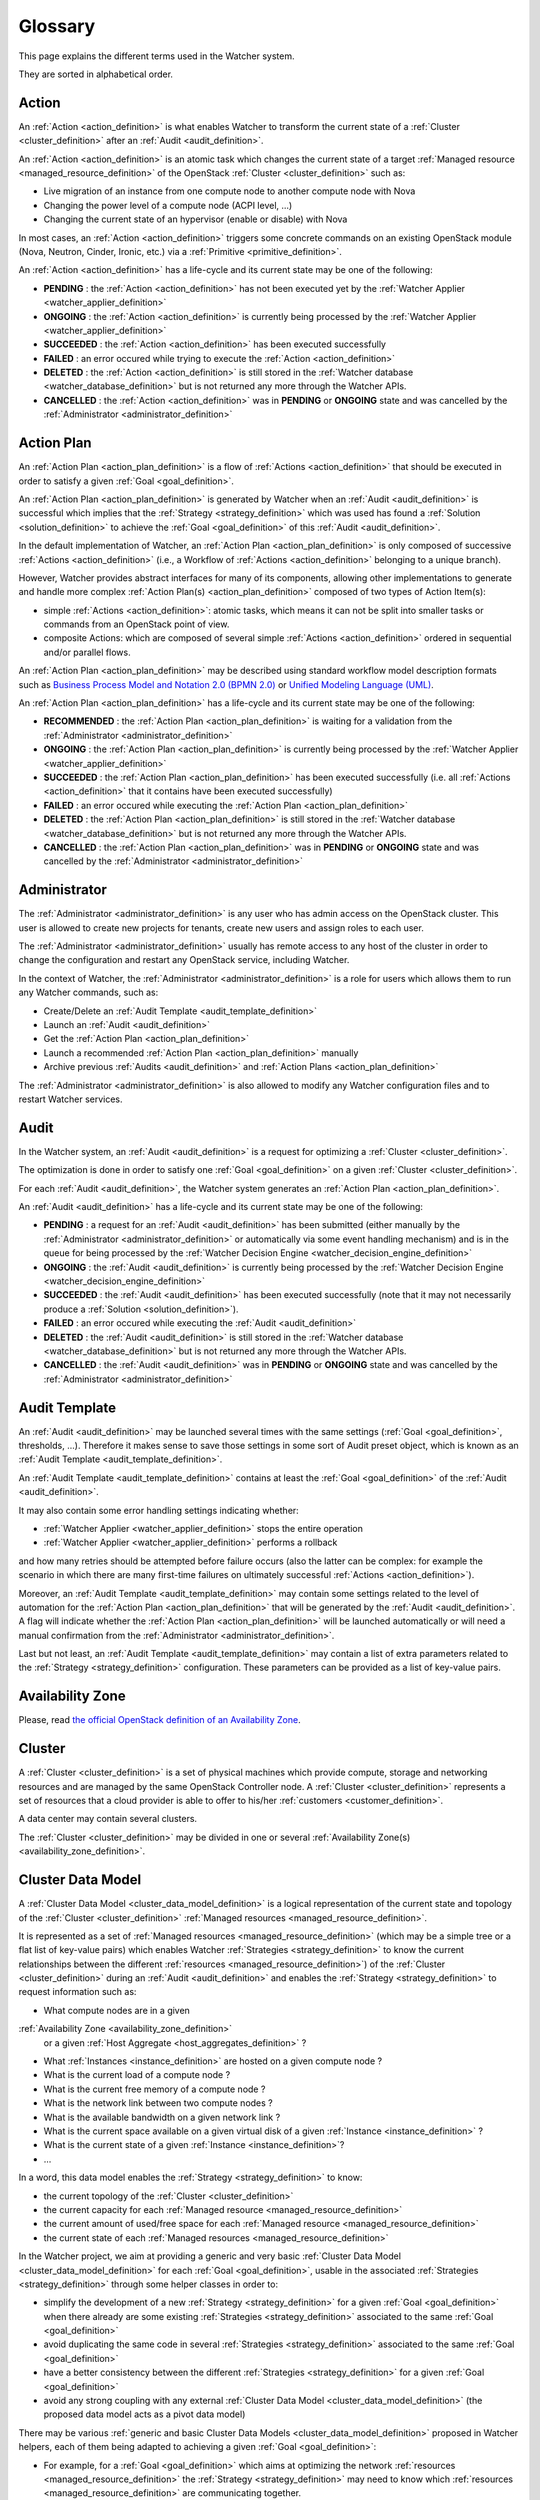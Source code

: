 ..
      Except where otherwise noted, this document is licensed under Creative
      Commons Attribution 3.0 License.  You can view the license at:

          https://creativecommons.org/licenses/by/3.0/

==========
 Glossary
==========

.. glossary::
   :sorted:

This page explains the different terms used in the Watcher system.

They are sorted in alphabetical order.

.. _action_definition:

Action
======

An :ref:`Action <action_definition>` is what enables Watcher to transform the
current state of a :ref:`Cluster <cluster_definition>` after an
:ref:`Audit <audit_definition>`.

An :ref:`Action <action_definition>` is an atomic task which changes the
current state of a target :ref:`Managed resource <managed_resource_definition>`
of the OpenStack :ref:`Cluster <cluster_definition>` such as:

-  Live migration of an instance from one compute node to another compute
   node with Nova
-  Changing the power level of a compute node (ACPI level, ...)
-  Changing the current state of an hypervisor (enable or disable) with Nova

In most cases, an :ref:`Action <action_definition>` triggers some concrete
commands on an existing OpenStack module (Nova, Neutron, Cinder, Ironic, etc.)
via a :ref:`Primitive <primitive_definition>`.

An :ref:`Action <action_definition>` has a life-cycle and its current state may
be one of the following:

-  **PENDING** : the :ref:`Action <action_definition>` has not been executed
   yet by the :ref:`Watcher Applier <watcher_applier_definition>`
-  **ONGOING** : the :ref:`Action <action_definition>` is currently being
   processed by the :ref:`Watcher Applier <watcher_applier_definition>`
-  **SUCCEEDED** : the :ref:`Action <action_definition>` has been executed
   successfully
-  **FAILED** : an error occured while trying to execute the
   :ref:`Action <action_definition>`
-  **DELETED** : the :ref:`Action <action_definition>` is still stored in the
   :ref:`Watcher database <watcher_database_definition>` but is not returned
   any more through the Watcher APIs.
-  **CANCELLED** : the :ref:`Action <action_definition>` was in **PENDING** or
   **ONGOING** state and was cancelled by the
   :ref:`Administrator <administrator_definition>`

.. _action_plan_definition:

Action Plan
===========

An :ref:`Action Plan <action_plan_definition>` is a flow of
:ref:`Actions <action_definition>` that should be executed in order to satisfy
a given :ref:`Goal <goal_definition>`.

An :ref:`Action Plan <action_plan_definition>` is generated by Watcher when an
:ref:`Audit <audit_definition>` is successful which implies that the
:ref:`Strategy <strategy_definition>`
which was used has found a :ref:`Solution <solution_definition>` to achieve the
:ref:`Goal <goal_definition>` of this :ref:`Audit <audit_definition>`.

In the default implementation of Watcher, an
:ref:`Action Plan <action_plan_definition>`
is only composed of successive :ref:`Actions <action_definition>`
(i.e., a Workflow of :ref:`Actions <action_definition>` belonging to a unique
branch).

However, Watcher provides abstract interfaces for many of its components,
allowing other implementations to generate and handle more complex
:ref:`Action Plan(s) <action_plan_definition>`
composed of two types of Action Item(s):

-  simple :ref:`Actions <action_definition>`: atomic tasks, which means it
   can not be split into smaller tasks or commands from an OpenStack point of
   view.
-  composite Actions: which are composed of several simple
   :ref:`Actions <action_definition>`
   ordered in sequential and/or parallel flows.

An :ref:`Action Plan <action_plan_definition>` may be described using
standard workflow model description formats such as
`Business Process Model and Notation 2.0 (BPMN 2.0) <http://www.omg.org/spec/BPMN/2.0/>`_
or `Unified Modeling Language (UML) <http://www.uml.org/>`_.

An :ref:`Action Plan <action_plan_definition>` has a life-cycle and its current
state may be one of the following:

-  **RECOMMENDED** : the :ref:`Action Plan <action_plan_definition>` is waiting
   for a validation from the :ref:`Administrator <administrator_definition>`
-  **ONGOING** : the :ref:`Action Plan <action_plan_definition>` is currently
   being processed by the :ref:`Watcher Applier <watcher_applier_definition>`
-  **SUCCEEDED** : the :ref:`Action Plan <action_plan_definition>` has been
   executed successfully (i.e. all :ref:`Actions <action_definition>` that it
   contains have been executed successfully)
-  **FAILED** : an error occured while executing the
   :ref:`Action Plan <action_plan_definition>`
-  **DELETED** : the :ref:`Action Plan <action_plan_definition>` is still
   stored in the :ref:`Watcher database <watcher_database_definition>` but is
   not returned any more through the Watcher APIs.
-  **CANCELLED** : the :ref:`Action Plan <action_plan_definition>` was in
   **PENDING** or **ONGOING** state and was cancelled by the
   :ref:`Administrator <administrator_definition>`

.. _administrator_definition:

Administrator
=============

The :ref:`Administrator <administrator_definition>` is any user who has admin
access on the OpenStack cluster. This user is allowed to create new projects
for tenants, create new users and assign roles to each user.

The :ref:`Administrator <administrator_definition>` usually has remote access
to any host of the cluster in order to change the configuration and restart any
OpenStack service, including Watcher.

In the context of Watcher, the :ref:`Administrator <administrator_definition>`
is a role for users which allows them to run any Watcher commands, such as:

-  Create/Delete an :ref:`Audit Template <audit_template_definition>`
-  Launch an :ref:`Audit <audit_definition>`
-  Get the :ref:`Action Plan <action_plan_definition>`
-  Launch a recommended :ref:`Action Plan <action_plan_definition>` manually
-  Archive previous :ref:`Audits <audit_definition>` and
   :ref:`Action Plans <action_plan_definition>`


The :ref:`Administrator <administrator_definition>` is also allowed to modify
any Watcher configuration files and to restart Watcher services.

.. _audit_definition:

Audit
=====

In the Watcher system, an :ref:`Audit <audit_definition>` is a request for
optimizing a :ref:`Cluster <cluster_definition>`.

The optimization is done in order to satisfy one :ref:`Goal <goal_definition>`
on a given :ref:`Cluster <cluster_definition>`.

For each :ref:`Audit <audit_definition>`, the Watcher system generates an
:ref:`Action Plan <action_plan_definition>`.

An :ref:`Audit <audit_definition>` has a life-cycle and its current state may
be one of the following:

-  **PENDING** : a request for an :ref:`Audit <audit_definition>` has been
   submitted (either manually by the
   :ref:`Administrator <administrator_definition>` or automatically via some
   event handling mechanism) and is in the queue for being processed by the
   :ref:`Watcher Decision Engine <watcher_decision_engine_definition>`
-  **ONGOING** : the :ref:`Audit <audit_definition>` is currently being
   processed by the
   :ref:`Watcher Decision Engine <watcher_decision_engine_definition>`
-  **SUCCEEDED** : the :ref:`Audit <audit_definition>` has been executed
   successfully (note that it may not necessarily produce a
   :ref:`Solution <solution_definition>`).
-  **FAILED** : an error occured while executing the
   :ref:`Audit <audit_definition>`
-  **DELETED** : the :ref:`Audit <audit_definition>` is still stored in the
   :ref:`Watcher database <watcher_database_definition>` but is not returned
   any more through the Watcher APIs.
-  **CANCELLED** : the :ref:`Audit <audit_definition>` was in **PENDING** or
   **ONGOING** state and was cancelled by the
   :ref:`Administrator <administrator_definition>`

.. _audit_template_definition:

Audit Template
==============

An :ref:`Audit <audit_definition>` may be launched several times with the same
settings (:ref:`Goal <goal_definition>`, thresholds, ...). Therefore it makes
sense to save those settings in some sort of Audit preset object, which is
known as an :ref:`Audit Template <audit_template_definition>`.

An :ref:`Audit Template <audit_template_definition>` contains at least the
:ref:`Goal <goal_definition>` of the :ref:`Audit <audit_definition>`.

It may also contain some error handling settings indicating whether:

-  :ref:`Watcher Applier <watcher_applier_definition>` stops the
   entire operation
-  :ref:`Watcher Applier <watcher_applier_definition>` performs a rollback

and how many retries should be attempted before failure occurs (also the latter
can be complex: for example the scenario in which there are many first-time
failures on ultimately successful :ref:`Actions <action_definition>`).

Moreover, an :ref:`Audit Template <audit_template_definition>` may contain some
settings related to the level of automation for the
:ref:`Action Plan <action_plan_definition>` that will be generated by the
:ref:`Audit <audit_definition>`.
A flag will indicate whether the :ref:`Action Plan <action_plan_definition>`
will be launched automatically or will need a manual confirmation from the
:ref:`Administrator <administrator_definition>`.

Last but not least, an :ref:`Audit Template <audit_template_definition>` may
contain a list of extra parameters related to the
:ref:`Strategy <strategy_definition>` configuration. These parameters can be
provided as a list of key-value pairs.

.. _availability_zone_definition:

Availability Zone
=================

Please, read `the official OpenStack definition of an Availability Zone <http://docs.openstack.org/developer/nova/aggregates.html#availability-zones-azs>`_.

.. _cluster_definition:

Cluster
=======

A :ref:`Cluster <cluster_definition>` is a set of physical machines which
provide compute, storage and networking resources and are managed by the same
OpenStack Controller node.
A :ref:`Cluster <cluster_definition>` represents a set of resources that a
cloud provider is able to offer to his/her
:ref:`customers <customer_definition>`.

A data center may contain several clusters.

The :ref:`Cluster <cluster_definition>` may be divided in one or several
:ref:`Availability Zone(s) <availability_zone_definition>`.

.. _cluster_data_model_definition:

Cluster Data Model
==================

A :ref:`Cluster Data Model <cluster_data_model_definition>` is a logical
representation of the current state and topology of the
:ref:`Cluster <cluster_definition>`
:ref:`Managed resources <managed_resource_definition>`.

It is represented as a set of
:ref:`Managed resources <managed_resource_definition>`
(which may be a simple tree or a flat list of key-value pairs)
which enables Watcher :ref:`Strategies <strategy_definition>` to know the
current relationships between the different
:ref:`resources <managed_resource_definition>`) of the
:ref:`Cluster <cluster_definition>` during an :ref:`Audit <audit_definition>`
and enables the :ref:`Strategy <strategy_definition>` to request information
such as:

-  What compute nodes are in a given
:ref:`Availability Zone <availability_zone_definition>`
   or a given :ref:`Host Aggregate <host_aggregates_definition>` ?
-  What :ref:`Instances <instance_definition>` are hosted on a given compute
   node ?
-  What is the current load of a compute node ?
-  What is the current free memory of a compute node ?
-  What is the network link between two compute nodes ?
-  What is the available bandwidth on a given network link ?
-  What is the current space available on a given virtual disk of a given
   :ref:`Instance <instance_definition>` ?
-  What is the current state of a given :ref:`Instance <instance_definition>`?
-  ...

In a word, this data model enables the :ref:`Strategy <strategy_definition>`
to know:

-  the current topology of the :ref:`Cluster <cluster_definition>`
-  the current capacity for each
   :ref:`Managed resource <managed_resource_definition>`
-  the current amount of used/free space for each
   :ref:`Managed resource <managed_resource_definition>`
-  the current state of each
   :ref:`Managed resources <managed_resource_definition>`

In the Watcher project, we aim at providing a generic and very basic
:ref:`Cluster Data Model <cluster_data_model_definition>` for each
:ref:`Goal <goal_definition>`, usable in the associated
:ref:`Strategies <strategy_definition>` through some helper classes in order
to:

-  simplify the development of a new
   :ref:`Strategy <strategy_definition>` for a given
   :ref:`Goal <goal_definition>` when there already are some existing
   :ref:`Strategies <strategy_definition>` associated to the same
   :ref:`Goal <goal_definition>`
-  avoid duplicating the same code in several
   :ref:`Strategies <strategy_definition>` associated to the same
   :ref:`Goal <goal_definition>`
-  have a better consistency between the different
   :ref:`Strategies <strategy_definition>` for a given
   :ref:`Goal <goal_definition>`
-  avoid any strong coupling with any external
   :ref:`Cluster Data Model <cluster_data_model_definition>`
   (the proposed data model acts as a pivot data model)

There may be various
:ref:`generic and basic Cluster Data Models <cluster_data_model_definition>`
proposed in Watcher helpers, each of them being adapted to achieving a given
:ref:`Goal <goal_definition>`:

-  For example, for a
   :ref:`Goal <goal_definition>` which aims at optimizing the network
   :ref:`resources <managed_resource_definition>` the
   :ref:`Strategy <strategy_definition>` may need to know which
   :ref:`resources <managed_resource_definition>` are communicating together.
-  Whereas for a :ref:`Goal <goal_definition>` which aims at optimizing thermal
   and power conditions, the :ref:`Strategy <strategy_definition>` may need to
   know the location of each compute node in the racks and the location of each
   rack in the room.

Note however that a developer can use his/her own
:ref:`Cluster Data Model <cluster_data_model_definition>` if the proposed data
model does not fit his/her needs as long as the
:ref:`Strategy <strategy_definition>` is able to produce a
:ref:`Solution <solution_definition>` for the requested
:ref:`Goal <goal_definition>`.
For example, a developer could rely on the Nova Data Model to optimize some
compute resources.

The :ref:`Cluster Data Model <cluster_data_model_definition>` may be persisted
in any appropriate storage system (SQL database, NoSQL database, JSON file,
XML File, In Memory Database, ...).

.. _cluster_history_definition:

Cluster History
===============

The :ref:`Cluster History <cluster_history_definition>` contains all the
previously collected timestamped data such as metrics and events associated
to any :ref:`managed resource <managed_resource_definition>` of the
:ref:`Cluster <cluster_definition>`.

Just like the :ref:`Cluster Data Model <cluster_data_model_definition>`, this
history may be used by any :ref:`Strategy <strategy_definition>` in order to
find the most optimal :ref:`Solution <solution_definition>` during an
:ref:`Audit <audit_definition>`.

In the Watcher project, a generic
:ref:`Cluster History <cluster_history_definition>`
API is proposed with some helper classes in order to :

-  share a common measurement (events or metrics) naming based on what is
   defined in Ceilometer.
   See `the full list of available measurements <http://docs.openstack.org/admin-guide-cloud/telemetry-measurements.html>`_
-  share common meter types (Cumulative, Delta, Gauge) based on what is
   defined in Ceilometer.
   See `the full list of meter types <http://docs.openstack.org/admin-guide-cloud/telemetry-measurements.html>`_
-  simplify the development of a new :ref:`Strategy <strategy_definition>`
-  avoid duplicating the same code in several
:ref:`Strategies <strategy_definition>`
-  have a better consistency between the different
:ref:`Strategies <strategy_definition>`
-  avoid any strong coupling with any external metrics/events storage system
   (the proposed API and measurement naming system acts as a pivot format)

Note however that a developer can use his/her own history management system if
the Ceilometer system does not fit his/her needs as long as the
:ref:`Strategy <strategy_definition>` is able to produce a
:ref:`Solution <solution_definition>` for the requested
:ref:`Goal <goal_definition>`.

The :ref:`Cluster History <cluster_history_definition>` data may be persisted
in any appropriate storage system (InfluxDB, OpenTSDB, MongoDB,...).

.. _controller_node_definition:

Controller Node
===============

A controller node is a machine that typically runs the following core OpenStack
services:

-  Keystone: for identity and service management
-  Cinder scheduler: for volumes management
-  Glance controller: for image management
-  Neutron controller: for network management
-  Nova controller: for global compute resources management with services
   such as nova-scheduler, nova-conductor and nova-network.

In many configurations, Watcher will reside on a controller node even if it
can potentially be hosted on a dedicated machine.

.. _compute_node_definition:

Compute node
============

Please, read `the official OpenStack definition of a Compute Node <http://docs.openstack.org/openstack-ops/content/compute_nodes.html>`_.

.. _customer_definition:

Customer
========

A :ref:`Customer <customer_definition>` is the person or company which
subscribes to the cloud provider offering. A customer may have several
:ref:`Project(s) <project_definition>`
hosted on the same :ref:`Cluster <cluster_definition>` or dispatched on
different clusters.

In the private cloud context, the :ref:`Customers <customer_definition>` are
different groups within the same organization (different departments, project
teams, branch offices and so on). Cloud infrastructure includes the ability to
precisely track each customer's service usage so that it can be charged back to
them, or at least reported to them.

.. _goal_definition:

Goal
====

A :ref:`Goal <goal_definition>` is a human readable, observable and measurable
end result having one objective to be achieved.

Here are some examples of :ref:`Goals <goal_definition>`:

-  minimize the energy consumption
-  minimize the number of compute nodes (consolidation)
-  balance the workload among compute nodes
-  minimize the license cost (some softwares have a licensing model which is
   based on the number of sockets or cores where the software is deployed)
-  find the most appropriate moment for a planned maintenance on a
   given group of host (which may be an entire availability zone):
   power supply replacement, cooling system replacement, hardware
   modification, ...


.. _host_aggregates_definition:

Host Aggregate
==============

Please, read `the official OpenStack definition of a Host Aggregate <http://docs.openstack.org/developer/nova/aggregates.html>`_.

.. _instance_definition:

Instance
========

A running virtual machine, or a virtual machine in a known state such as
suspended, that can be used like a hardware server.

.. _managed_resource_definition:

Managed resource
================

A :ref:`Managed resource <managed_resource_definition>` is one instance of
:ref:`Managed resource type <managed_resource_type_definition>` in a topology
with particular properties and dependencies on other
:ref:`Managed resources <managed_resource_definition>` (relationships).

For example, a :ref:`Managed resource <managed_resource_definition>` can be one
virtual machine (i.e., an :ref:`instance <instance_definition>`) hosted on a
:ref:`compute node <compute_node_definition>` and connected to another virtual
machine through a network link (represented also as a
:ref:`Managed resource <managed_resource_definition>` in the
:ref:`Cluster Data Model <cluster_data_model_definition>`).

.. _managed_resource_type_definition:

Managed resource type
=====================

A :ref:`Managed resource type <managed_resource_definition>` is a type of
hardware or software element of the :ref:`Cluster <cluster_definition>` that
the Watcher system can act on.

Here are some examples of
:ref:`Managed resource types <managed_resource_definition>`:

-  `Nova Host Aggregates <http://docs.openstack.org/developer/heat/template_guide/openstack.html#OS::Nova::HostAggregate>`_
-  `Nova Servers <http://docs.openstack.org/developer/heat/template_guide/openstack.html#OS::Nova::Server>`_
-  `Cinder Volumes <http://docs.openstack.org/developer/heat/template_guide/openstack.html#OS::Cinder::Volume>`_
-  `Neutron Routers <http://docs.openstack.org/developer/heat/template_guide/openstack.html#OS::Neutron::Router>`_
-  `Neutron Networks <http://docs.openstack.org/developer/heat/template_guide/openstack.html#OS::Neutron::Net>`_
-  `Neutron load-balancers <http://docs.openstack.org/developer/heat/template_guide/openstack.html#OS::Neutron::LoadBalancer>`_
-  `Sahara Hadoop Cluster <http://docs.openstack.org/developer/heat/template_guide/openstack.html#OS::Sahara::Cluster>`_
-  ...

It can be any of the `the official list of available resource types defined in OpenStack for HEAT <http://docs.openstack.org/developer/heat/template_guide/openstack.html>`_.

.. _efficiency_definition:

Optimization Efficiency
=======================

The :ref:`Optimization Efficiency <efficiency_definition>` is the objective
measure of how much of the :ref:`Goal <goal_definition>` has been achieved in
respect with constraints and :ref:`SLAs <sla_definition>` defined by the
:ref:`Customer <customer_definition>`.

The way efficiency is evaluated will depend on the
:ref:`Goal <goal_definition>` to achieve.

Of course, the efficiency will be relevant only as long as the
:ref:`Action Plan <action_plan_definition>` is relevant
(i.e., the current state of the :ref:`Cluster <cluster_definition>`
has not changed in a way that a new :ref:`Audit <audit_definition>` would need
to be launched).

For example, if the :ref:`Goal <goal_definition>` is to lower the energy
consumption, the :ref:`Efficiency <efficiency_definition>` will be computed
using several indicators (KPIs):

-  the percentage of energy gain (which must be the highest possible)
-  the number of :ref:`SLA violations <sla_violation_definition>`
   (which must be the lowest possible)
-  the number of virtual machine migrations (which must be the lowest possible)

All those indicators (KPIs) are computed within a given timeframe, which is the
time taken to execute the whole :ref:`Action Plan <action_plan_definition>`.

The efficiency also enables the :ref:`Administrator <administrator_definition>`
to objectively compare different :ref:`Strategies <strategy_definition>` for
the same goal and same workload of the :ref:`Cluster <cluster_definition>`.

.. _project_definition:

Project
=======

:ref:`Projects <project_definition>` represent the base unit of “ownership”
in OpenStack, in that all :ref:`resources <managed_resource_definition>` in
OpenStack should be owned by a specific :ref:`project <project_definition>`.
In OpenStack Identity, a :ref:`project <project_definition>` must be owned by a
specific domain.

Please, read `the official OpenStack definition of a Project <http://docs.openstack.org/glossary/content/glossary.html>`_.


.. _primitive_definition

Primitive
=========

A :ref:`Primitive <primitive_definition>` is the component that carries out a
certain type of atomic :ref:`Actions <action_definition>` on a given
:ref:`Managed resource <managed_resource_definition>` (nova, swift, neutron,
glance,..). A :ref:`Primitive <primitive_definition>` is a part of the
:ref:`Watcher Applier <watcher_applier_definition>` module.

For example, there can be a :ref:`Primitive <primitive_definition>` which is
responsible for creating a snapshot of a given instance on a Nova compute node.
This :ref:`Primitive <primitive_definition>` knows exactly how to send
the appropriate commands to Nova for this type of
:ref:`Actions <action_definition>`.

.. _sla_definition:

SLA
===

:ref:`SLA <sla_definition>` means Service Level Agreement.

The resources are negotiated between the :ref:`Customer <customer_definition>`
and the Cloud Provider in a contract.

Most of the time, this contract is composed of two documents:

-  :ref:`SLA <sla_definition>` : Service Level Agreement
-  :ref:`SLO <slo_definition>` : Service Level Objectives

Note that the :ref:`SLA <sla_definition>` is more general than the
:ref:`SLO <slo_definition>` in the sense that the former specifies what service
is to be provided, how it is supported, times, locations, costs, performance,
and responsibilities of the parties involved while the
:ref:`SLO <slo_definition>` focuses on more measurable characteristics such as
availability, throughput, frequency, response time or quality.

You can also read `the Wikipedia page for SLA <https://en.wikipedia.org/wiki/Service-level_agreement>`_
which provides a good definition.

.. _sla_violation_definition:

SLA violation
=============

A :ref:`SLA violation <sla_violation_definition>` happens when a
:ref:`SLA <sla_definition>` defined with a given
:ref:`Customer <customer_definition>` could not be respected by the
cloud provider within the timeframe defined by the official contract document.

.. _slo_definition:

SLO
===

A Service Level Objective (SLO) is a key element of a
:ref:`SLA <sla_definition>` between a service provider and a
:ref:`Customer <customer_definition>`. SLOs are agreed as a means of measuring
the performance of the Service Provider and are outlined as a way of avoiding
disputes between the two parties based on misunderstanding.

You can also read `the Wikipedia page for SLO <https://en.wikipedia.org/wiki/Service_level_objective>`_
which provides a good definition.

.. _solution_definition:

Solution
========

A :ref:`Solution <solution_definition>` is a set of
:ref:`Actions <action_definition>` generated by a
:ref:`Strategy <strategy_definition>` (i.e., an algorithm) in order to achieve
the :ref:`Goal <goal_definition>` of an :ref:`Audit <audit_definition>`.

A :ref:`Solution <solution_definition>` is different from an
:ref:`Action Plan <action_plan_definition>` because it contains the
non-scheduled list of :ref:`Actions <action_definition>` which is produced by a
:ref:`Strategy <strategy_definition>`. In other words, the list of Actions in
a :ref:`Solution <solution_definition>` has not yet been re-ordered by the
:ref:`Watcher Planner <watcher_planner_definition>`.

Note that some algorithms (i.e. :ref:`Strategies <strategy_definition>`) may
generate several :ref:`Solutions <solution_definition>`. This gives rise to the
problem of determining which :ref:`Solution <solution_definition>` should be
applied.

Two approaches to dealing with this can be envisaged:

-  **fully automated mode**: only the :ref:`Solution <solution_definition>`
 with the highest ranking (i.e., the highest
   :ref:`Optimization Efficiency <efficiency_definition>`)
   will be sent to the :ref:`Watcher Planner <watcher_planner_definition>` and
   translated into concrete :ref:`Actions <action_definition>`.
-  **manual mode**: several :ref:`Solutions <solution_definition>` are proposed
   to the :ref:`Administrator <administrator_definition>` with a detailed
   measurement of the estimated
   :ref:`Optimization Efficiency <efficiency_definition>` and he/she decides
   which one will be launched.

.. _strategy_definition:

Strategy
========

A :ref:`Strategy <strategy_definition>` is an algorithm implementation which is
able to find a :ref:`Solution <solution_definition>` for a given
:ref:`Goal <goal_definition>`.

There may be several potential strategies which are able to achieve the same
:ref:`Goal <goal_definition>`. This is why it is possible to configure which
specific :ref:`Strategy <strategy_definition>` should be used for each
:ref:`Goal <goal_definition>`.

Some strategies may provide better optimization results but may take more time
to find an optimal :ref:`Solution <solution_definition>`.

When a new :ref:`Goal <goal_definition>` is added to the Watcher configuration,
at least one default associated :ref:`Strategy <strategy_definition>` should be
provided as well.

.. _watcher_applier_definition:

Watcher Applier
===============

This component is in charge of executing the
:ref:`Action Plan <action_plan_definition>` built by the
:ref:`Watcher Decision Engine <watcher_decision_engine_definition>`.

See :doc:`architecture` for more details on this component.

.. _watcher_database_definition:

Watcher Database
================

This database stores all the Watcher domain objects which can be requested
by the Watcher API or the Watcher CLI:

-  Audit templates
-  Audits
-  Action plans
-  Actions
-  Goals

The Watcher domain being here "*optimization of some resources provided by an
OpenStack system*".

See :doc:`architecture` for more details on this component.

.. _watcher_decision_engine_definition:

Watcher Decision Engine
=======================

This component is responsible for computing a set of potential optimization
:ref:`Actions <action_definition>` in order to fulfill the
:ref:`Goal <goal_definition>` of an :ref:`Audit <audit_definition>`.

It first reads the parameters of the :ref:`Audit <audit_definition>` from the
associated :ref:`Audit Template <audit_template_definition>` and knows the
:ref:`Goal <goal_definition>` to achieve.

It then selects the most appropriate :ref:`Strategy <strategy_definition>`
depending on how Watcher was configured for this :ref:`Goal <goal_definition>`.

The :ref:`Strategy <strategy_definition>` is then executed and generates a set
of :ref:`Actions <action_definition>` which are scheduled in time by the
:ref:`Watcher Planner <watcher_planner_definition>` (i.e., it generates an
:ref:`Action Plan <action_plan_definition>`).

See :doc:`architecture` for more details on this component.

.. _watcher_planner_definition:

Watcher Planner
===============

The :ref:`Watcher Planner <watcher_planner_definition>` is part of the
:ref:`Watcher Decision Engine <watcher_decision_engine_definition>`.

This module takes the set of :ref:`Actions <action_definition>` generated by a
:ref:`Strategy <strategy_definition>` and builds the design of a workflow which
defines how-to schedule in time those different
:ref:`Actions <action_definition>` and for each
:ref:`Action <action_definition>` what are the prerequisite conditions.

It is important to schedule :ref:`Actions <action_definition>` in time in order
to prevent overload of the :ref:`Cluster <cluster_definition>` while applying
the :ref:`Action Plan <action_plan_definition>`. For example, it is important
not to migrate too many instances at the same time in order to avoid a network
congestion which may decrease the :ref:`SLA <sla_definition>` for
:ref:`Customers <customer_definition>`.

It is also important to schedule :ref:`Actions <action_definition>` in order to
avoid security issues such as denial of service on core OpenStack services.

See :doc:`architecture` for more details on this component.

